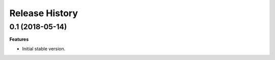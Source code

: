 .. :changelog:

Release History
---------------

0.1 (2018-05-14)
++++++++++++++++++

**Features**

- Initial stable version.
